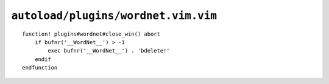 ``autoload/plugins/wordnet.vim.vim``
====================================

.. function:: wordnet_close_win() -> None

    Close wordnet_ window from anywhere.

::

    function! plugins#wordnet#close_win() abort
        if bufnr('__WordNet__') > -1
            exec bufnr('__WordNet__') . 'bdelete!'
        endif
    endfunction

.. _wordnet: https://wordnet.princeton.edu/
